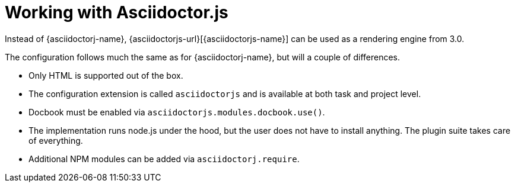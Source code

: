 = Working with Asciidoctor.js

Instead of {asciidoctorj-name}, {asciidoctorjs-url}[{asciidoctorjs-name}] can be used as a rendering engine from 3.0.

The configuration follows much the same as for {asciidoctorj-name}, but will a couple of differences.

* Only HTML is supported out of the box.
* The configuration extension is called `asciidoctorjs` and is available at both task and project level.
* Docbook must be enabled via `asciidoctorjs.modules.docbook.use()`.
* The implementation runs node.js under the hood, but the user does not have to install anything. The plugin suite takes care of everything.
* Additional NPM modules can be added via `asciidoctorj.require`.
